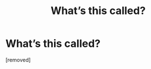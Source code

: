 #+TITLE: What’s this called?

* What’s this called?
:PROPERTIES:
:Author: PotsAndPans159
:Score: 1
:DateUnix: 1585275408.0
:DateShort: 2020-Mar-27
:END:
[removed]

